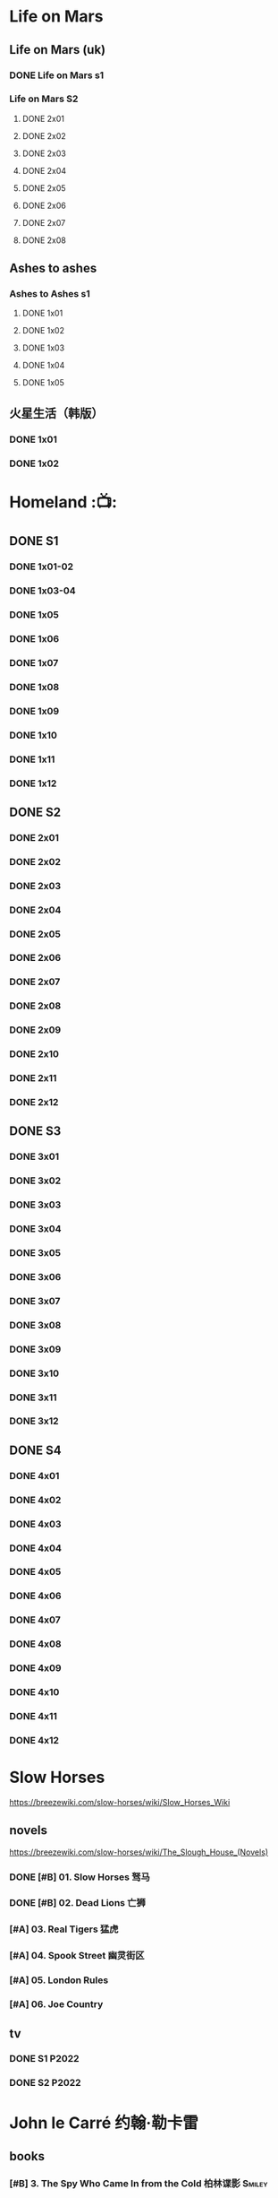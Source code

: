 #+PRIORITIES: A F D
#+TODO: TODO NEXT READY BLOCK TBR START DOING HALF 3QTR FIXME LATER 2DONE | 2DONE DONE CANCEL

* Life on Mars
** Life on Mars (uk)
*** DONE Life on Mars s1
CLOSED: <2022-11-20 Sun 08:19>

*** Life on Mars S2
**** DONE 2x01
CLOSED: [2023-12-16 Sat 23:00]

**** DONE 2x02
CLOSED: [2023-12-21 Thu 13:43]

**** DONE 2x03
CLOSED: [2023-12-30 Sat 09:15]

**** DONE 2x04
CLOSED: [2024-01-02 Tue 20:41]

**** DONE 2x05
CLOSED: <2024-01-08 Mon 20:34>

**** DONE 2x06
CLOSED: [2024-01-15 Mon 22:15]

**** DONE 2x07
CLOSED: [2024-01-19 Fri 23:16]

**** DONE 2x08
CLOSED: [2024-01-26 Fri 23:20] SCHEDULED: <2024-01-27 Sat>

** Ashes to ashes
*** Ashes to Ashes s1
**** DONE 1x01
CLOSED: [2022-11-20 Sun 21:10]

**** DONE 1x02
CLOSED: [2022-11-21 Mon 21:46]

**** DONE 1x03
CLOSED: [2022-11-26 Sat 20:15]

**** DONE 1x04
CLOSED: [2022-12-05 Mon 23:59]

**** DONE 1x05
CLOSED: [2024-01-08 Mon 20:12]

** 火星生活（韩版）
*** DONE 1x01
CLOSED: <2022-11-13 Sun 15:38>

*** DONE 1x02
CLOSED: <2022-11-13 Sun 16:23>

* Homeland :📺:
** DONE S1
*** DONE 1x01-02
*** DONE 1x03-04
CLOSED: <2023-03-12 Sun 16:25>

*** DONE 1x05
CLOSED: <2023-03-14 Tue 08:45>

*** DONE 1x06
CLOSED: [2023-03-27 Mon 08:13]

*** DONE 1x07
CLOSED: [2023-03-28 Tue 07:50]

*** DONE 1x08
CLOSED: [2023-03-29 Wed 23:44] SCHEDULED: <2023-04-02 Sun>

*** DONE 1x09
CLOSED: [2023-04-03 Mon 20:51] SCHEDULED: <2023-04-02 Sun>

*** DONE 1x10
CLOSED: [2023-04-04 Tue 20:17]

*** DONE 1x11
CLOSED: [2023-04-15 Sat 21:30]

*** DONE 1x12
CLOSED: <2023-04-15 Sat 23:27>

** DONE S2
*** DONE 2x01
CLOSED: [2023-05-02 Tue 10:20]

*** DONE 2x02
CLOSED: [2023-05-02 Tue 11:10]

*** DONE 2x03
CLOSED: [2023-05-09 Tue 19:21]

*** DONE 2x04
CLOSED: [2023-05-10 Wed 19:17]

*** DONE 2x05
CLOSED: [2023-05-11 Thu 19:08]

*** DONE 2x06
CLOSED: [2023-05-12 Fri 19:04]

*** DONE 2x07
CLOSED: [2023-05-14 Sun 11:25]

*** DONE 2x08
CLOSED: [2023-05-23 Tue 08:19]

*** DONE 2x09
CLOSED: [2023-05-23 Tue 19:52]

*** DONE 2x10
CLOSED: <2023-06-02 Fri 19:28>

*** DONE 2x11
CLOSED: [2023-06-05 Mon 20:28]

*** DONE 2x12
CLOSED: [2023-06-09 Fri 23:38]

** DONE S3
*** DONE 3x01
CLOSED: [2025-04-03 Thu 19:40]

*** DONE 3x02
CLOSED: [2025-04-03 Thu 20:32]

*** DONE 3x03
CLOSED: [2025-04-04 Fri 16:00]

*** DONE 3x04
CLOSED: [2025-04-04 Fri 20:22]

*** DONE 3x05
CLOSED: [2025-04-04 Fri 21:10]

*** DONE 3x06
CLOSED: [2025-04-05 Sat 11:21]

*** DONE 3x07
CLOSED: [2025-04-05 Sat 18:06]

*** DONE 3x08
CLOSED: [2025-04-05 Sat 22:42]

*** DONE 3x09
CLOSED: [2025-04-06 Sun 16:14]

*** DONE 3x10
CLOSED: [2025-04-06 Sun 22:18]

*** DONE 3x11
CLOSED: <2025-04-07 Mon 08:10>

*** DONE 3x12
CLOSED: <2025-04-07 Mon 18:38>

** DONE S4
CLOSED: [2025-04-23 Wed 17:35]

*** DONE 4x01
CLOSED: [2025-04-10 Thu 07:57]

*** DONE 4x02
CLOSED: [2025-04-11 Fri 18:52]

*** DONE 4x03
CLOSED: [2025-04-11 Fri 20:17]

*** DONE 4x04
CLOSED: [2025-04-13 Sun 16:57]

*** DONE 4x05
CLOSED: [2025-04-16 Wed 17:07]

*** DONE 4x06
CLOSED: [2025-04-16 Wed 18:33]

*** DONE 4x07
CLOSED: [2025-04-20 Sun 17:09]

*** DONE 4x08
CLOSED: <2025-04-19 Sat 19:46>

*** DONE 4x09
CLOSED: <2025-04-20 Sun 20:32>

*** DONE 4x10
CLOSED: [2025-04-20 Sun 21:27]

*** DONE 4x11
CLOSED: [2025-04-23 Wed 16:44]

*** DONE 4x12
CLOSED: [2025-04-23 Wed 17:35]

* Slow Horses

https://breezewiki.com/slow-horses/wiki/Slow_Horses_Wiki

** novels

https://breezewiki.com/slow-horses/wiki/The_Slough_House_(Novels)

*** DONE [#B] 01. Slow Horses 驽马
CLOSED: <2025-05-17 Sat>
:PROPERTIES:
:goodreads: 4.03
:douban:   8.2
:END:

*** DONE [#B] 02. Dead Lions 亡狮
CLOSED: [2025-06-07 Sat 22:09]
:PROPERTIES:
:goodreads: 4.12
:douban:   8.3
:END:

*** [#A] 03. Real Tigers 猛虎
:PROPERTIES:
:goodreads: 4.29
:douban:   8.0
:END:

*** [#A] 04. Spook Street 幽灵街区
:PROPERTIES:
:goodreads: 4.42
:douban:   8.8
:END:

*** [#A] 05. London Rules
:PROPERTIES:
:goodreads: 4.35
:END:

*** [#A] 06. Joe Country
:PROPERTIES:
:goodreads: 4.31
:END:

** tv
*** DONE S1 :P2022:
CLOSED: <2025-05-05 Mon 14:24>

*** DONE S2 :P2022:
CLOSED: <2025-06-21 Sat 10:17>

* John le Carré 约翰·勒卡雷
** books
*** [#B] 3. The Spy Who Came In from the Cold 柏林谍影 :Smiley:
:PROPERTIES:
:douban:   8.5
:goodreads: 4.09
:END:

*** DONE [#B] 5. Tinker, Tailor, Soldier, Spy 锅匠，裁缝，士兵，间谍 :Smiley:
CLOSED: [2025-06-04 Wed 22:53]
:PROPERTIES:
:douban:   8.4
:goodreads: 4.06
:END:

大都为著名翻译家董乐山翻译的版本，还不错

据说台湾林子书的译版读起来更顺畅一点

译林出版社的翻译最差

*** NEXT [#B] 6. The Honourable Schoolboy 荣誉学生 :Smiley:
:PROPERTIES:
:douban:   7.2
:goodreads: 3.99
:END:

*** [#A] 7. Smiley's People 史迈利的人马 :Smiley:
:PROPERTIES:
:douban:   8.6
:goodreads: 4.29
:END:

*** [#B] 8. The Secret Pilgrim 史迈利的告别 :Smiley:
:PROPERTIES:
:douban:   8.2
:goodreads: 4.01
:END:

*** [#C] 9. A Legacy of Spies 间谍的遗产 :Smiley:
:PROPERTIES:
:douban:   8.4
:goodreads: 3.88
:END:

*** NEXT [#B] The Little Drummer Girl 危险角色/小鼓女/女鼓手
:PROPERTIES:
:douban:   8.7
:goodreads: 3.99
:douban_sh: 8.1
:END:

建议看珠海出版社1997年的版本（译名《危险角色》，译者王强、覃娆）

上海译文出版社的版本（译者邹亚，2016年书名为《小鼓女》，2019《女鼓手》）据说翻译质量较差

*** [#B] A Perfect Spy 完美的间谍
:PROPERTIES:
:douban:   7.8
:goodreads: 3.99
:END:

*** CANCEL [#C] The Night Manager 夜班经理
:PROPERTIES:
:douban:   7.3
:goodreads: 3.84
:END:

*** [#C] A Delicate Truth 微妙的真相
:PROPERTIES:
:douban:   7.6
:goodreads: 3.83
:END:

*** CANCEL [#C] The Constant Gardener 永恒的园丁
:PROPERTIES:
:douban:   7.2
:goodreads: 3.83
:END:

*** [#C] A Small Town in Germany 德国小镇
:PROPERTIES:
:douban:   8.1
:goodreads: 3.77
:END:

** tv
*** NEXT [#B] Tinker Tailor Soldier Spy 锅匠、裁缝、士兵、间谍 :P1979:Smiley:
:PROPERTIES:
:douban:   8.8
:imdb:     8.4
:END:

*** [#A] Smiley's People 史迈利的人马 :P1982:Smiley:
:PROPERTIES:
:douban:   9.1
:imdb:     8.5
:END:

*** DONE [#C] The Night Manager 夜班经理 :P2016:
CLOSED: [2025-05-23 Fri 20:30]
:PROPERTIES:
:douban:   7.3
:imdb:     8.0
:END:

*** LATER [#C] The Little Drummer Girl 女鼓手 :P2018:
:PROPERTIES:
:douban:   8.1
:imdb:     7.4
:END:

** movies
*** [#B] The Spy Who Came in from the Cold  柏林谍影 :P1965:
:PROPERTIES:
:douban:   8.4
:imdb:     7.5
:END:

*** [#C] Tinker Tailor Soldier Spy 锅匠、裁缝、士兵、间谍 :P2011:Smiley:
:PROPERTIES:
:douban:   7.9
:imdb:     7.0
:END:

*** NEXT [#C] The Constant Gardener 不朽的园丁 :P2005:
:PROPERTIES:
:douban:   7.9
:imdb:     7.3
:END:

*** DONE [#D] A Most Wanted Man 最高通缉犯 :P2014:
CLOSED: <2025-05-25 Sun 16:01>
:PROPERTIES:
:douban:   6.9
:imdb:     6.7
:END:

** [#D] The Pigeon Tunnel 鸽子隧道(记录片) :P2023:
:PROPERTIES:
:douban:   7.3
:imdb:     6.9
:END:

* Breaking Bad / Better Call Saul
** Breaking Bad
** Better Call Saul
*** DONE BCS S1
*** DONE BCS S2
CLOSED: [2025-03-22 Sat 13:01]

**** DONE 2x01
CLOSED: <2023-11-16 Thu 23:32>

**** DONE 2x02
CLOSED: [2023-11-19 Sun 17:46]

**** DONE 2x03
CLOSED: [2023-12-07 Thu 21:20]

**** DONE 2x04
CLOSED: [2025-03-17 Mon 20:17]

**** DONE 2x05
CLOSED: [2025-03-18 Tue 21:53]

**** DONE 2x06
CLOSED: [2025-03-19 Wed 20:24]

**** DONE 2x07
CLOSED: [2025-03-20 Thu 20:18]

**** DONE 2x08
CLOSED: <2025-03-22 Sat 09:35>

**** DONE 2x09
CLOSED: [2025-03-22 Sat 10:29]

**** DONE 2x10
CLOSED: [2025-03-22 Sat 13:01]

*** DONE BCS S3
CLOSED: [2025-03-30 Sun 20:40]

**** DONE 3x01
CLOSED: <2025-03-22 Sat 21:03>

**** DONE 3x02
CLOSED: [2025-03-23 Sun 09:37]

**** DONE 3x03
CLOSED: [2025-03-23 Sun 10:27]

**** DONE 3x04
CLOSED: [2025-03-23 Sun 20:38]

**** DONE 3x05
CLOSED: [2025-03-24 Mon 20:21]

**** DONE 3x06
CLOSED: [2025-03-24 Mon 23:28]

**** DONE 3x07
CLOSED: [2025-03-26 Wed 19:44]

**** DONE 3x08
CLOSED: [2025-03-28 Fri 20:11]

**** DONE 3x09
CLOSED: [2025-03-29 Sat 20:07]

**** DONE 3x10
CLOSED: [2025-03-30 Sun 20:40]

* TBBT
** S1
** S2
** S3
** S4
** DONE S5
*** DONE 5x05
CLOSED: [2024-05-10 Fri 23:00]

*** DONE 5x06
*** DONE 5x07
*** DONE 5x08
CLOSED: [2024-05-16 Thu 22:11]

*** DONE 5x09
CLOSED: [2024-05-16 Thu 22:32]

*** DONE 5x10
CLOSED: [2024-05-21 Tue 18:57]

*** DONE 5x11
CLOSED: [2024-05-23 Thu 23:06]

*** DONE 5x12
CLOSED: [2024-05-30 Thu 23:14]

*** DONE 5x13
CLOSED: [2024-05-30 Thu 23:53]

*** DONE [#A] 5x14
CLOSED: [2024-05-31 Fri 23:20]

Siri

*** DONE 5x15
CLOSED: <2024-06-02 Sun 19:31>

*** DONE 5x16
CLOSED: [2024-06-09 Sun 19:57]

*** DONE 5x17
CLOSED: [2024-06-11 Tue 22:44]

*** DONE 5x18
CLOSED: <2024-06-20 Thu 22:48>

*** DONE 5x19
CLOSED: [2024-06-28 Fri 23:11]

*** DONE 5x20
CLOSED: <2024-07-02 Tue 22:57>

*** DONE 5x21
CLOSED: [2024-07-05 Fri 00:08]

*** DONE 5x22
CLOSED: [2024-07-05 Fri 20:29]

*** DONE 5x23
CLOSED: [2024-07-07 Sun 23:15]

*** DONE 5x24
CLOSED: [2024-07-12 Fri 00:25]

** DONE S6
*** DONE 6x01
CLOSED: <2024-07-24 Wed 23:07>

*** DONE 6x02
CLOSED: [2024-07-25 Thu 22:29]

*** DONE 6x03
CLOSED: [2024-07-26 Fri 19:21]

*** DONE 6x04
CLOSED: [2024-08-09 Fri 23:35]

*** DONE 6x05
CLOSED: [2024-08-12 Mon 23:37]

*** DONE 6x06
CLOSED: [2024-08-14 Wed 23:20]

*** DONE 6x07
CLOSED: [2024-08-18 Sun 21:43]

*** DONE 6x08
CLOSED: [2024-08-21 Wed 22:02]

*** DONE 6x09
CLOSED: [2024-08-23 Fri 23:37]

*** DONE 6x10
CLOSED: <2024-09-02 Mon 22:48>

*** DONE 6x11
CLOSED: [2024-09-10 Tue 22:59]

*** DONE 6x12
CLOSED: [2024-10-01 Tue 16:12]

*** DONE 6x13 The Bakersfield Expedition
CLOSED: [2024-10-04 Fri 23:23]

The guys are heading to a comic book convention in Bakersfield, California dressed as /Star Trek: Next Generation/ characters while the girls investigate the world of comic books.

*** DONE 6x14
CLOSED: [2024-10-06 Sun 23:24]

*** DONE 6x15
CLOSED: [2024-10-06 Sun 23:44]

*** DONE 6x16
CLOSED: [2024-10-09 Wed 23:28]

*** DONE 6x17
CLOSED: [2024-10-15 Tue 23:29]

*** DONE 6x18
CLOSED: [2024-10-19 Sat 18:45]

*** DONE 6x19
CLOSED: [2024-10-24 Thu 23:05]

*** DONE 6x20
CLOSED: [2024-10-27 Sun 16:45]

*** DONE 6x21
CLOSED: [2024-10-27 Sun 17:06]

*** DONE 6x22
CLOSED: [2024-10-27 Sun 17:30]

*** DONE 6x23
CLOSED: [2024-10-29 Tue 23:17]

*** DONE 6x24
CLOSED: [2024-11-01 Fri 19:54]

** DONE S7
*** DONE 7x01
CLOSED: [2024-11-11 Mon 22:05]

*** DONE 7x02
CLOSED: [2024-11-11 Mon 22:26]

*** DONE 7x03
CLOSED: [2024-11-11 Mon 22:47]

*** DONE 7x04
CLOSED: [2024-11-11 Mon 23:09]

*** DONE 7x05
CLOSED: [2024-11-13 Wed 00:22]

*** DONE 7x06
CLOSED: [2024-11-13 Wed 00:43]

*** DONE 7x07
CLOSED: [2024-11-14 Thu 01:00]

*** DONE 7x08
CLOSED: [2024-11-14 Thu 23:38]

*** DONE 7x09
CLOSED: [2024-11-14 Thu 23:57]

*** DONE 7x10
CLOSED: [2024-11-16 Sat 19:44]

*** DONE 7x11
CLOSED: [2024-11-20 Wed 23:36]

*** DONE 7x12
CLOSED: [2024-11-22 Fri 23:24]

*** DONE 7x13
CLOSED: [2024-11-23 Sat 21:48]

*** DONE 7x14
CLOSED: [2024-12-01 Sun 22:06]

*** DONE 7x15
CLOSED: <2024-12-04 Wed 22:55>

*** DONE 7x16
CLOSED: [2024-12-07 Sat 08:56]

*** DONE 7x17
CLOSED: [2024-12-07 Sat 22:47]

*** DONE 7x18
CLOSED: [2024-12-07 Sat 23:08]

*** DONE 7x19
CLOSED: [2024-12-07 Sat 23:31]

*** DONE 7x20
CLOSED: [2024-12-10 Tue 23:22]

*** DONE 7x21
CLOSED: [2024-12-11 Wed 23:12]

*** DONE 7x22 :star_wars:
CLOSED: [2024-12-12 Thu 22:45]

*** DONE 7x23
CLOSED: [2024-12-13 Fri 23:52]

*** DONE 7x24
CLOSED: [2024-12-14 Sat 19:31]

** DONE S8
*** DONE 8x01
CLOSED: [2024-12-16 Mon 23:35]

*** DONE 8x02
CLOSED: [2024-12-18 Wed 22:48]

*** DONE 8x03
CLOSED: [2024-12-23 Mon 12:09]

*** DONE 8x04
CLOSED: [2024-12-23 Mon 12:29]

*** DONE 8x05
CLOSED: [2024-12-24 Tue 09:31]

*** DONE 8x06
CLOSED: <2024-12-24 Tue 23:19>

*** DONE 8x07
CLOSED: [2025-01-04 Sat 23:39]

*** DONE 8x08
CLOSED: [2025-01-06 Mon 22:44]

*** DONE 8x09
CLOSED: [2025-01-08 Wed 23:43]

*** DONE 8x10
CLOSED: [2025-01-11 Sat 23:33]

*** DONE 8x11
CLOSED: [2025-01-19 Sun 21:55]

*** DONE 8x12
*** DONE 8x13
CLOSED: [2025-02-14 Fri 23:18]

*** DONE 8x14
CLOSED: [2025-02-16 Sun 23:29]

*** DONE 8x15
CLOSED: [2025-02-22 Sat 21:43]

*** DONE 8x16
CLOSED: [2025-03-21 Fri 18:31]

*** DONE 8x17
CLOSED: [2025-03-25 Tue 23:33]

*** DONE 8x18
CLOSED: [2025-03-27 Thu 23:11]

*** DONE 8x19
CLOSED: [2025-03-30 Sun 11:54]

*** DONE 8x20
CLOSED: [2025-04-11 Fri 23:49]

*** DONE 8x21
CLOSED: [2025-04-13 Sun 11:12]

*** DONE 8x22
CLOSED: [2025-04-13 Sun 11:32]

*** DONE 8x23
CLOSED: <2025-04-15 Tue 23:10>

*** DONE 8x24
CLOSED: [2025-04-16 Wed 23:15]

** DONE S9
*** DONE 9x01
CLOSED: [2025-04-19 Sat 01:12]

*** DONE 9x02
CLOSED: [2025-04-22 Tue 00:14]

*** DONE 9x03
CLOSED: [2025-04-22 Tue 20:29]

*** DONE 9x04
CLOSED: [2025-04-29 Tue 23:40]

*** DONE 9x05
CLOSED: [2025-05-09 Fri 20:20]

*** DONE 9x06
CLOSED: [2025-06-21 Sat 23:58]

*** DONE 9x07
CLOSED: [2025-06-22 Sun 15:15]

*** DONE 9x08
CLOSED: [2025-06-23 Mon 20:39]

*** DONE 9x09
CLOSED: [2025-07-01 Tue 11:50]

*** DONE 9x10 :star_wars:
CLOSED: [2025-07-03 Thu 17:58]

*** DONE 9x11 :star_wars:
CLOSED: [2025-07-04 Fri 13:53]

*** DONE 9x12
CLOSED: [2025-07-09 Wed 15:26]

*** DONE 9x13
CLOSED: [2025-07-10 Thu 00:09]

*** DONE 9x14
CLOSED: [2025-07-24 Thu 08:19]

*** DONE 9x15
CLOSED: [2025-07-24 Thu 08:43]

*** DONE 9x16
CLOSED: [2025-07-24 Thu 09:47]

*** DONE 9x17
CLOSED: [2025-07-24 Thu 10:07]

200th episode

*** DONE 9x18
CLOSED: [2025-08-13 Wed 22:14]

*** DONE 9x19
CLOSED: [2025-08-13 Wed 22:35]

*** DONE 9x20
CLOSED: [2025-08-13 Wed 22:53]

*** DONE 9x21
CLOSED: [2025-08-14 Thu 22:00]

*** DONE 9x22
CLOSED: [2025-08-14 Thu 22:20]

*** DONE 9x23
CLOSED: [2025-08-15 Fri 21:35]

*** DONE 9x24
CLOSED: [2025-08-15 Fri 21:57]

** S10
*** DONE 10x01
CLOSED: <2025-08-23 Sat 22:01>

*** DONE 10x02
CLOSED: [2025-08-23 Sat 22:26]

*** DONE 10x03
CLOSED: <2025-08-29 Fri 22:44>

*** DONE 10x04
CLOSED: [2025-08-29 Fri 23:41]

*** DONE 10x05
CLOSED: [2025-09-04 Thu 23:08]

*** DONE 10x06
CLOSED: [2025-09-05 Fri 22:57]

*** DONE 10x07
CLOSED: [2025-09-05 Fri 23:17]

*** DONE 10x08
CLOSED: [2025-09-06 Sat 23:27]

*** DONE 10x09
CLOSED: [2025-09-07 Sun 23:42]

*** DONE 10x10
CLOSED: [2025-09-09 Tue 23:23]

